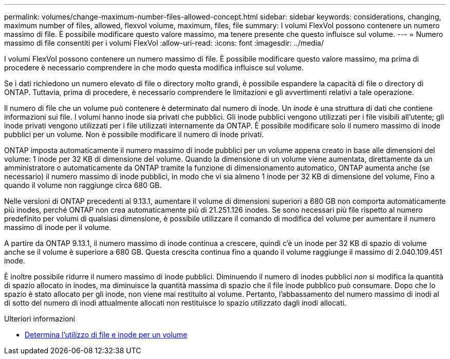 ---
permalink: volumes/change-maximum-number-files-allowed-concept.html 
sidebar: sidebar 
keywords: considerations, changing, maximum number of files, allowed, flexvol volume, maximum, files, file 
summary: I volumi FlexVol possono contenere un numero massimo di file. È possibile modificare questo valore massimo, ma tenere presente che questo influisce sul volume. 
---
= Numero massimo di file consentiti per i volumi FlexVol
:allow-uri-read: 
:icons: font
:imagesdir: ../media/


[role="lead"]
I volumi FlexVol possono contenere un numero massimo di file. È possibile modificare questo valore massimo, ma prima di procedere è necessario comprendere in che modo questa modifica influisce sul volume.

Se i dati richiedono un numero elevato di file o directory molto grandi, è possibile espandere la capacità di file o directory di ONTAP. Tuttavia, prima di procedere, è necessario comprendere le limitazioni e gli avvertimenti relativi a tale operazione.

Il numero di file che un volume può contenere è determinato dal numero di inode. Un _inode_ è una struttura di dati che contiene informazioni sui file. I volumi hanno inode sia privati che pubblici. Gli inode pubblici vengono utilizzati per i file visibili all'utente; gli inode privati vengono utilizzati per i file utilizzati internamente da ONTAP. È possibile modificare solo il numero massimo di inode pubblici per un volume. Non è possibile modificare il numero di inode privati.

ONTAP imposta automaticamente il numero massimo di inode pubblici per un volume appena creato in base alle dimensioni del volume: 1 inode per 32 KB di dimensione del volume. Quando la dimensione di un volume viene aumentata, direttamente da un amministratore o automaticamente da ONTAP tramite la funzione di dimensionamento automatico, ONTAP aumenta anche (se necessario) il numero massimo di inode pubblici, in modo che vi sia almeno 1 inode per 32 KB di dimensione del volume, Fino a quando il volume non raggiunge circa 680 GB.

Nelle versioni di ONTAP precedenti al 9.13.1, aumentare il volume di dimensioni superiori a 680 GB non comporta automaticamente più inodes, perché ONTAP non crea automaticamente più di 21.251.126 inodes. Se sono necessari più file rispetto al numero predefinito per volumi di qualsiasi dimensione, è possibile utilizzare il comando di modifica del volume per aumentare il numero massimo di inode per il volume.

A partire da ONTAP 9.13.1, il numero massimo di inode continua a crescere, quindi c'è un inode per 32 KB di spazio di volume anche se il volume è superiore a 680 GB. Questa crescita continua fino a quando il volume raggiunge il massimo di 2.040.109.451 inode.

È inoltre possibile ridurre il numero massimo di inode pubblici. Diminuendo il numero di inodes pubblici _non_ si modifica la quantità di spazio allocato in inodes, ma diminuisce la quantità massima di spazio che il file inode pubblico può consumare. Dopo che lo spazio è stato allocato per gli inode, non viene mai restituito al volume. Pertanto, l'abbassamento del numero massimo di inodi al di sotto del numero di inodi attualmente allocati non restituisce lo spazio utilizzato dagli inodi allocati.

.Ulteriori informazioni
* xref:display-file-inode-usage-task.html[Determina l'utilizzo di file e inode per un volume]

